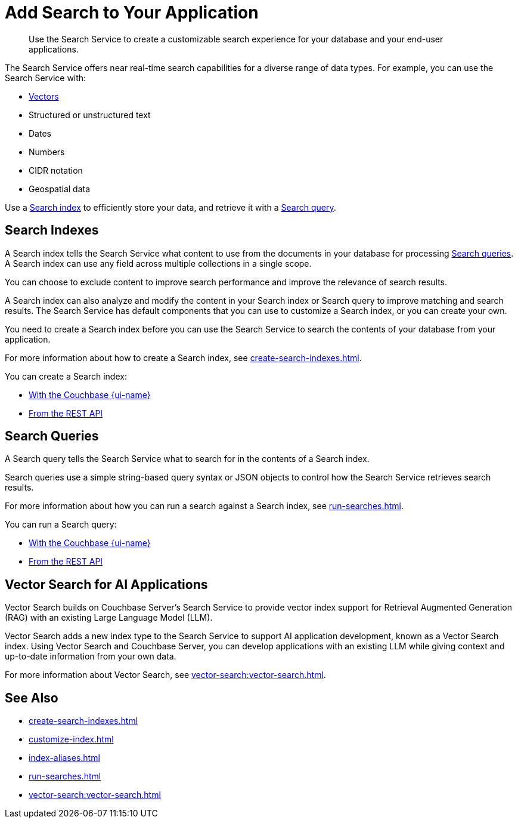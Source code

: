 = Add Search to Your Application
:page-topic-type: concept
:page-ui-name: {ui-name}
:page-product-name: {product-name}
:description: Use the Search Service to create a customizable search experience for your database and your end-user applications. 

[abstract]
{description}

The Search Service offers near real-time search capabilities for a diverse range of data types. 
For example, you can use the Search Service with: 

* <<vector-search,Vectors>> 
* Structured or unstructured text
* Dates
* Numbers
* CIDR notation
* Geospatial data 

Use a <<indexes,Search index>> to efficiently store your data, and retrieve it with a <<queries,Search query>>.

[#indexes]
== Search Indexes

A Search index tells the Search Service what content to use from the documents in your database for processing <<queries,Search queries>>. 
A Search index can use any field across multiple collections in a single scope.

You can choose to exclude content to improve search performance and improve the relevance of search results.

A Search index can also analyze and modify the content in your Search index or Search query to improve matching and search results. 
The Search Service has default components that you can use to customize a Search index, or you can create your own. 

You need to create a Search index before you can use the Search Service to search the contents of your database from your application. 

For more information about how to create a Search index, see xref:create-search-indexes.adoc[].  

You can create a Search index: 

* xref:create-search-index-ui.adoc[With the Couchbase {page-ui-name}]
* xref:create-search-index-rest-api.adoc[From the REST API]

[#queries]
== Search Queries 

A Search query tells the Search Service what to search for in the contents of a Search index. 

Search queries use a simple string-based query syntax or JSON objects to control how the Search Service retrieves search results. 

For more information about how you can run a search against a Search index, see xref:run-searches.adoc[].

You can run a Search query:

* xref:simple-search-ui.adoc[With the Couchbase {page-ui-name}] 
//* With the Couchbase SDKs
* xref:simple-search-rest-api.adoc[From the REST API]

[#vector-search]
== Vector Search for AI Applications

Vector Search builds on Couchbase Server's Search Service to provide vector index support for Retrieval Augmented Generation (RAG) with an existing Large Language Model (LLM).

Vector Search adds a new index type to the Search Service to support AI application development, known as a Vector Search index.
Using Vector Search and Couchbase Server, you can develop applications with an existing LLM while giving context and up-to-date information from your own data. 

For more information about Vector Search, see xref:vector-search:vector-search.adoc[].

== See Also 

* xref:create-search-indexes.adoc[]
* xref:customize-index.adoc[]
* xref:index-aliases.adoc[]
* xref:run-searches.adoc[]
* xref:vector-search:vector-search.adoc[]
